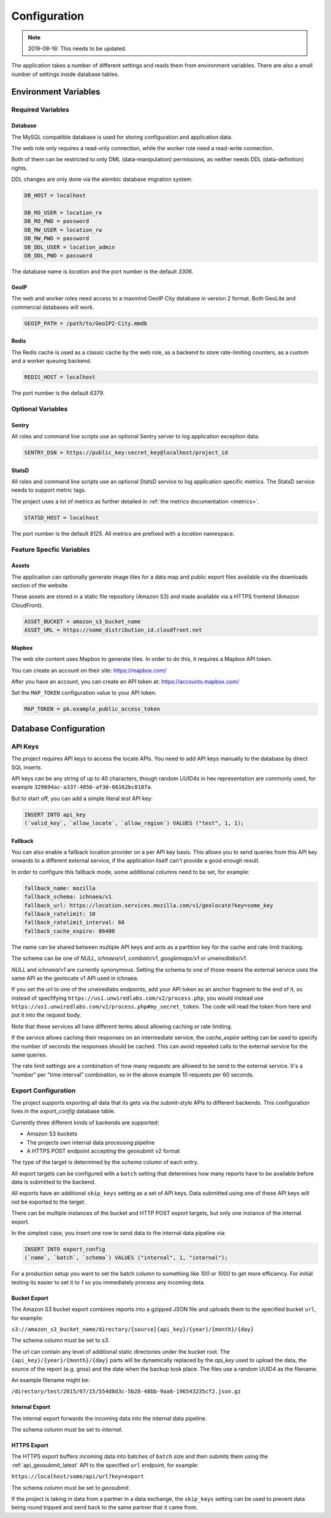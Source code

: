 .. _config:

=============
Configuration
=============

.. Note:: 2019-08-16: This needs to be updated.

The application takes a number of different settings and reads them
from environment variables. There are also a small number of settings
inside database tables.


Environment Variables
=====================

Required Variables
------------------

Database
~~~~~~~~

The MySQL compatible database is used for storing configuration and
application data.

The web role only requires a read-only connection, while the
worker role need a read-write connection.

Both of them can be restricted to only DML (data-manipulation) permissions,
as neither needs DDL (data-definition) rights.

DDL changes are only done via the alembic database migration system.

.. code-block:: ini

    DB_HOST = localhost

    DB_RO_USER = location_ro
    DB_RO_PWD = password
    DB_RW_USER = location_rw
    DB_RW_PWD = password
    DB_DDL_USER = location_admin
    DB_DDL_PWD = password

The database name is `location` and the port number is the default `3306`.


GeoIP
~~~~~

The web and worker roles need access to a maxmind GeoIP City database
in version 2 format. Both GeoLite and commercial databases will work.

.. code-block:: ini

    GEOIP_PATH = /path/to/GeoIP2-City.mmdb


Redis
~~~~~

The Redis cache is used as a classic cache by the web role, as a backend
to store rate-limiting counters, as a custom and a worker queuing backend.

.. code-block:: ini

    REDIS_HOST = localhost

The port number is the default `6379`.


Optional Variables
------------------

Sentry
~~~~~~

All roles and command line scripts use an optional Sentry server
to log application exception data.

.. code-block:: ini

    SENTRY_DSN = https://public_key:secret_key@localhost/project_id


StatsD
~~~~~~

All roles and command line scripts use an optional StatsD service
to log application specific metrics. The StatsD service needs to
support metric tags.

The project uses a lot of metrics as further detailed in
:ref:`the metrics documentation <metrics>`.

.. code-block:: ini

    STATSD_HOST = localhost

The port number is the default `8125`. All metrics are prefixed with
a `location` namespace.


Feature Specfic Variables
-------------------------

Assets
~~~~~~

The application can optionally generate image tiles for a data map
and public export files available via the downloads section of the
website.

These assets are stored in a static file repository (Amazon S3)
and made available via a HTTPS frontend (Amazon CloudFront).

.. code-block:: ini

    ASSET_BUCKET = amazon_s3_bucket_name
    ASSET_URL = https://some_distribution_id.cloudfront.net


Mapbox
~~~~~~

The web site content uses Mapbox to generate tiles. In order to do this,
it requires a Mapbox API token.

You can create an account on their site: https://mapbox.com/

After you have an account, you can create an API token at:
https://accounts.mapbox.com/

Set the ``MAP_TOKEN`` configuration value to your API token.

.. code-block:: ini

    MAP_TOKEN = pk.example_public_access_token


Database Configuration
======================

API Keys
--------

The project requires API keys to access the locate APIs. You need to add
API keys manually to the database by direct SQL inserts.

API keys can be any string of up to 40 characters, though random UUID4s
in hex representation are commonly used, for example
``329694ac-a337-4856-af30-66162bc8187a``.

But to start off, you can add a simple literal `test` API key:

.. code-block:: sql

    INSERT INTO api_key
    (`valid_key`, `allow_locate`, `allow_region`) VALUES ("test", 1, 1);

Fallback
~~~~~~~~

You can also enable a fallback location provider on a per API key basis.
This allows you to send queries from this API key onwards to a different
external service, if the application itself can't provide a good enough
result.

In order to configure this fallback mode, some additional columns need
to be set, for example:

.. code-block:: ini

    fallback_name: mozilla
    fallback_schema: ichnaea/v1
    fallback_url: https://location.services.mozilla.com/v1/geolocate?key=some_key
    fallback_ratelimit: 10
    fallback_ratelimit_interval: 60
    fallback_cache_expire: 86400

The name can be shared between multiple API keys and acts as a partition
key for the cache and rate limit tracking.

The schema can be one of  `NULL`, `ichnaea/v1`, `combain/v1`, `googlemaps/v1`
or `unwiredlabs/v1`.

`NULL` and `ichnaea/v1` are currently synonymous. Setting the schema to one
of those means the external service uses the same API as the geolocate v1
API used in ichnaea.

If you set the url to one of the unwiredlabs endpoints, add your API
token as an anchor fragment to the end of it, so instead of specfifying
``https://us1.unwiredlabs.com/v2/process.php``, you would instead use
``https://us1.unwiredlabs.com/v2/process.php#my_secret_token``. The
code will read the token from here and put it into the request body.

Note that these services all have different terms about allowing caching
or rate limiting.

If the service allows caching their responses on an intermediate service,
the `cache_expire` setting can be used to specify the number of seconds
the responses should be cached. This can avoid repeated calls to the
external service for the same queries.

The rate limit settings are a combination of how many requests are allowed
to be send to the external service. It's a "number" per "time interval"
combination, so in the above example 10 requests per 60 seconds.


Export Configuration
--------------------

The project supports exporting all data that its gets via the submit-style
APIs to different backends. This configuration lives in the `export_config`
database table.

Currently three different kinds of backends are supported:

* Amazon S3 buckets
* The projects own internal data processing pipeline
* A HTTPS POST endpoint accepting the geosubmit v2 format

The type of the target is determined by the `schema` column of each entry.

All export targets can be configured with a ``batch`` setting that
determines how many reports have to be available before data is
submitted to the backend.

All exports have an additional ``skip_keys`` setting as a set of
API keys. Data submitted using one of these API keys will not be
exported to the target.

There can be multiple instances of the bucket and HTTP POST export
targets, but only one instance of the internal export.

In the simplest case, you insert one row to send data to the internal
data pipeline via:

.. code-block:: sql

    INSERT INTO export_config
    (`name`, `batch`, `schema`) VALUES ("internal", 1, "internal");

For a production setup you want to set the batch column to something
like `100` or `1000` to get more efficiency. For initial testing its
easier to set it to `1` so you immediately process any incoming data.


Bucket Export
~~~~~~~~~~~~~

The Amazon S3 bucket export combines reports into a gzipped JSON file
and uploads them to the specified bucket ``url``, for example:

``s3://amazon_s3_bucket_name/directory/{source}{api_key}/{year}/{month}/{day}``

The schema column must be set to `s3`.

The url can contain any level of additional static directories under
the bucket root. The ``{api_key}/{year}/{month}/{day}`` parts will
be dynamically replaced by the `api_key` used to upload the data,
the source of the report (e.g. gnss) and the date when the backup took place.
The files use a random UUID4 as the filename.

An example filename might be:

``/directory/test/2015/07/15/554d8d3c-5b28-48bb-9aa8-196543235cf2.json.gz``

Internal Export
~~~~~~~~~~~~~~~

The internal export forwards the incoming data into the internal
data pipeline.

The schema column must be set to `internal`.

HTTPS Export
~~~~~~~~~~~~

The HTTPS export buffers incoming data into batches of ``batch``
size and then submits them using the :ref:`api_geosubmit_latest`
API to the specified ``url`` endpoint, for example:

``https://localhost/some/api/url?key=export``

The schema column must be set to `geosubmit`.

If the project is taking in data from a partner in a data exchange,
the ``skip_keys`` setting can be used to prevent data being
round tripped and send back to the same partner that it came from.

